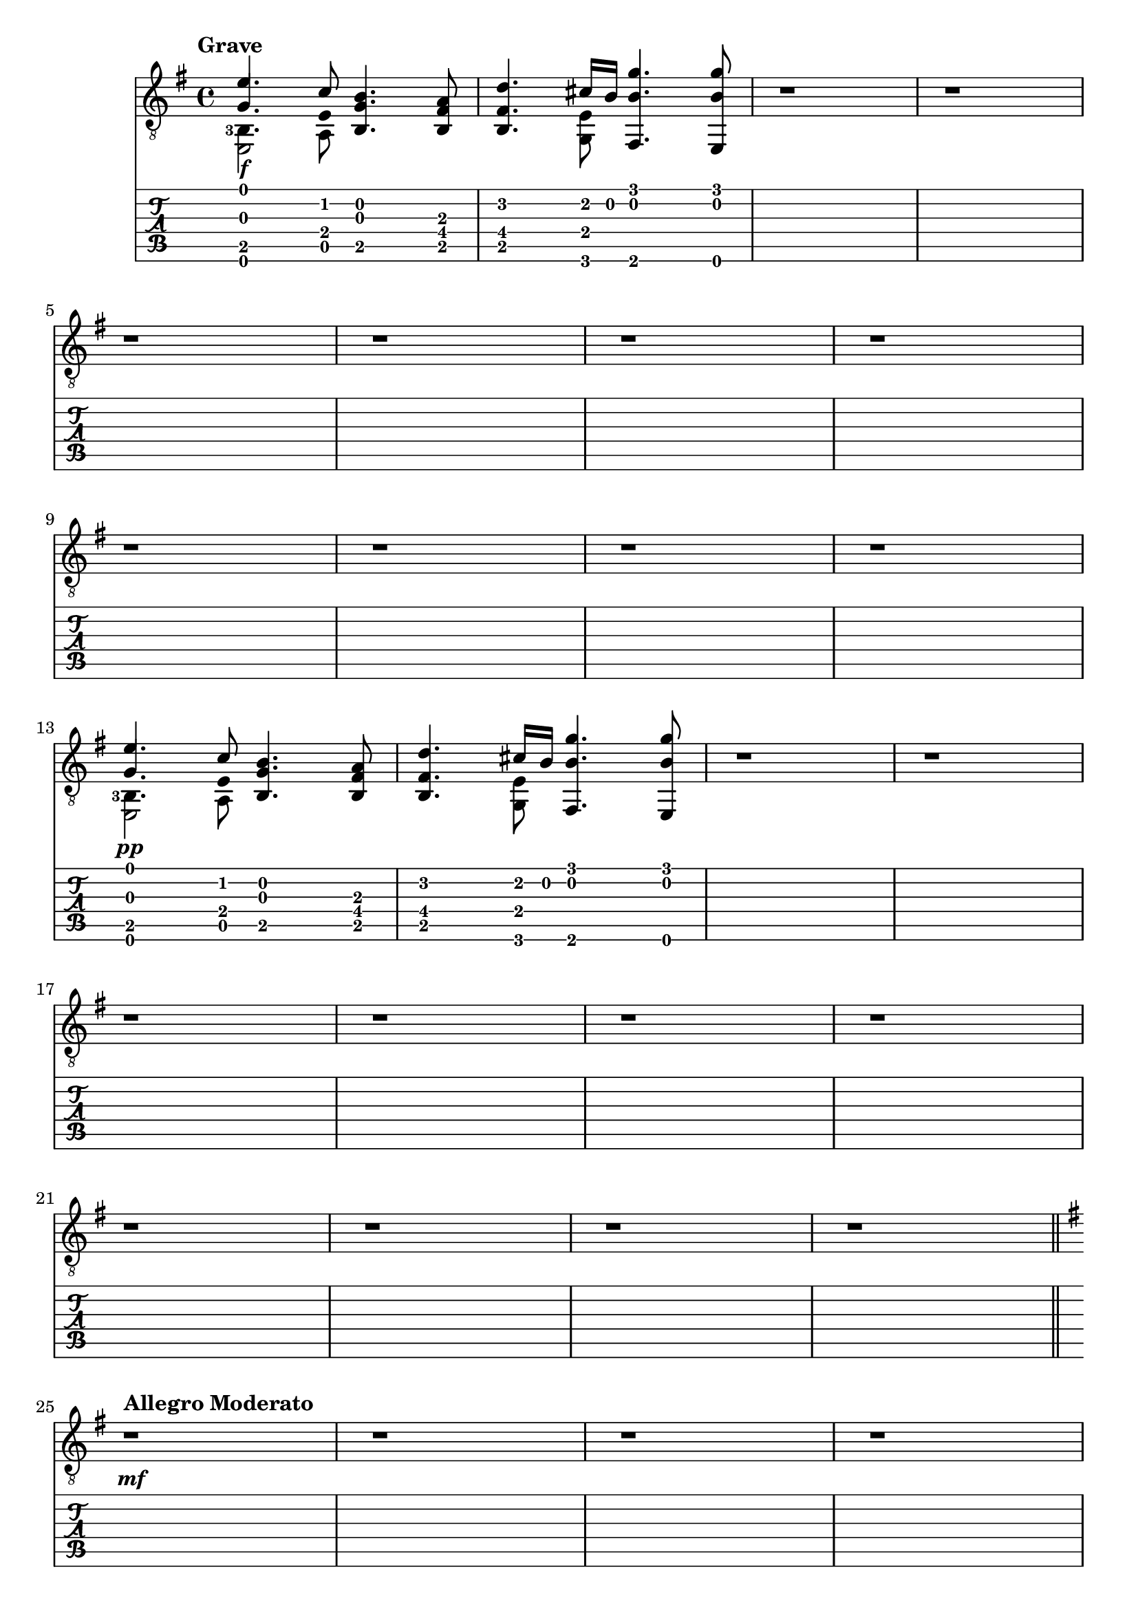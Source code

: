 \version "2.22.2"

grave = {
  \key e \minor
  % BAR 1
  % chord 1 and 2
  <<
     \stemUp
     { <  e'        >     4.              <  c'        >     8 } \\ % voice 1 mi  do
     \stemUp
     { <  g         >     4.  \hide Stem  <  e         >     8 } \\ % voice 2 sol mi
     \stemDown
     \set fingeringOrientations = #'(left)
     { <  b,  -3    >     4.              <  a,        >     8 } \\ % voice 3 si  la
     { <  e,        >     2                                    } \\ % voice 4 mi
  >>
  % chord 3
  <<
     <<
       <  b         >     4.    % si
       <  g         >     4.    % sol
       <  b,        >     4.    % si
     >>
  >>
  % chord 4
  <<
     <<
       <  a         >     8     % la
       <  fis       >     8     % fa#
       <  b,        >     8     % si
     >>
  >>
  % BAR 2
  % chord 1
  <<
     <<
       <  d'        >     4.    % re
       <  fis       >     4.    % fa#
       <  b,        >     4.    % si
     >>
  >>
  % chord 2
  <<
     \stemUp
     { <  cis'      >     16              <  b         >     16 } \\ % voice 1 do#  si
     <<
       <  e         >     8                                          %         mi
       <  g,        >     8                                          %         sol
     >>
  >>
  % chord 3
  <<
     <<
       <  g'        >     4.    % sol
       <  b         >     4.    % si
       <  fis,      >     4.    % fa
     >>
  >>
  % chord 4
  <<
     <<
       <  g'        >     8     % sol
       <  b         >     8     % si
       <  e,        >     8     % mi
     >>
  >>
  % BAR 3
  <<
  	r1
  >>
  % BAR 4
  <<
  	r1
  >>
  \break
  % BAR 5
  <<
  	r1
  >>
  % BAR 6
  <<
  	r1
  >>
  % BAR 7
  <<
  	r1
  >>
  % BAR 8
  <<
  	r1
  >>
  \break
  % BAR 9
  <<
  	r1
  >>
  % BAR 10
  <<
  	r1
  >>
  % BAR 11
  <<
  	r1
  >>
  % BAR 12
  <<
  	r1
  >>
  \break
  % BAR 13
  % chord 1 and 2
  <<
     \stemUp
     { <  e'        >     4.              <  c'        >     8 } \\ % voice 1 mi  do
     \stemUp
     { <  g         >     4.  \hide Stem  <  e         >     8 } \\ % voice 2 sol mi
     \stemDown
     \set fingeringOrientations = #'(left)
     { <  b,  -3    >     4.              <  a,        >     8 } \\ % voice 3 si  la
     { <  e,        >     2                                    } \\ % voice 4 mi
  >>
  % chord 3
  <<
     <<
       <  b         >     4.    % si
       <  g         >     4.    % sol
       <  b,        >     4.    % si
     >>
  >>
  % chord 4
  <<
     <<
       <  a         >     8     % la
       <  fis       >     8     % fa#
       <  b,        >     8     % si
     >>
  >>
  % BAR 14
  % chord 1
  <<
     <<
       <  d'        >     4.    % re
       <  fis       >     4.    % fa#
       <  b,        >     4.    % si
     >>
  >>
  % chord 2
  <<
     \stemUp
     { <  cis'      >     16              <  b         >     16 } \\ % voice 1 do#  si
     <<
       <  e         >     8                                          %         mi
       <  g,        >     8                                          %         sol
     >>
  >>
  % chord 3
  <<
     <<
       <  g'        >     4.    % sol
       <  b         >     4.    % si
       <  fis,      >     4.    % fa
     >>
  >>
  % chord 4
  <<
     <<
       <  g'        >     8     % sol
       <  b         >     8     % si
       <  e,        >     8     % mi
     >>
  >>
  % BAR 15
  <<
  	r1
  >>
  % BAR 16
  <<
  	r1
  >>
  \break
  % BAR 17
  <<
  	r1
  >>
  % BAR 18
  <<
  	r1
  >>
  % BAR 19
  <<
  	r1
  >>
  % BAR 20
  <<
  	r1
  >>
  \break
  % BAR 21
  <<
  	r1
  >>
  % BAR 22
  <<
  	r1
  >>
  % BAR 23
  <<
  	r1
  >>
  % BAR 24
  <<
  	r1
  >>
  \break
}

allegro_moderato = {
  \key e \minor
  % BAR 25
  <<
  	r1
  >>
  % BAR 26
  <<
  	r1
  >>
  % BAR 27
  <<
  	r1
  >>
  % BAR 28
  <<
  	r1
  >>
  \break
  % BAR 29
  <<
  	r1
  >>
  % BAR 30
  <<
  	r1
  >>
  % BAR 31
  <<
  	r1
  >>
  % BAR 32
  <<
  	r1
  >>
  \break
  % BAR 33
  <<
  	r1
  >>
  % BAR 34
  <<
  	r1
  >>
  % BAR 35
  <<
  	r1
  >>
  % BAR 36
  <<
  	r1
  >>
  \break
  % BAR 37
  <<
  	r1
  >>
  % BAR 38
  <<
  	r1
  >>
  % BAR 39
  <<
  	r1
  >>
  % BAR 40
  <<
  	r1
  >>
  \break
  % BAR 41
  <<
  	r1
  >>
  % BAR 42
  <<
  	r1
  >>
  % BAR 43
  <<
  	r1
  >>
  % BAR 44
  <<
  	r1
  >>
  \break
  % BAR 45
  <<
  	r1
  >>
  % BAR 46
  <<
  	r1
  >>
  % BAR 47
  <<
  	r1
  >>
  % BAR 48
  <<
  	r1
  >>
  \break
  % BAR 49
  <<
  	r1
  >>
  % BAR 50
  <<
  	r1
  >>
  % BAR 51
  <<
  	r1
  >>
  % BAR 52
  <<
  	r1
  >>
  \break
  % BAR 53
  <<
  	r1
  >>
  % BAR 54
  <<
  	r1
  >>
  % BAR 55
  <<
  	r1
  >>
  % BAR 56
  <<
  	r1
  >>
  \break
  % BAR 57
  <<
  	r1
  >>
  % BAR 58
  <<
  	r1
  >>
  % BAR 59
  <<
  	r1
  >>
  % BAR 60
  <<
  	r1
  >>
  \break
  % BAR 61
  <<
  	r1
  >>
  % BAR 62
  <<
  	r1
  >>
  % BAR 63
  <<
  	r1
  >>
  % BAR 64
  <<
  	r1
  >>
  \break
  % BAR 65
  <<
  	r1
  >>
  % BAR 66
  <<
  	r1
  >>
  % BAR 67
  <<
  	r1
  >>
  % BAR 68
  <<
  	r1
  >>
  \break
  % BAR 69
  <<
  	r1
  >>
  % BAR 70
  <<
  	r1
  >>
  % BAR 71
  <<
  	r1
  >>
  % BAR 72
  <<
  	r1
  >>
  \break
  % BAR 73
  <<
  	r1
  >>
  % BAR 74
  <<
  	r1
  >>
  % BAR 75
  <<
  	r1
  >>
  % BAR 76
  <<
  	r1
  >>
  \break
  % BAR 77
  <<
  	r1
  >>
  % BAR 78
  <<
  	r1
  >>
  % BAR 79
  <<
  	r1
  >>
  % BAR 80
  <<
  	r1
  >>
  \break
  % BAR 81
  <<
  	r1
  >>
  % BAR 82
  <<
  	r1
  >>
  % BAR 83
  <<
  	r1
  >>
  % BAR 84
  <<
  	r1
  >>
  \break
  % BAR 85
  <<
  	r1
  >>
  % BAR 86
  <<
  	r1
  >>
  % BAR 87
  <<
  	r1
  >>
  % BAR 88
  <<
  	r1
  >>
  \break
  % BAR 89
  <<
  	r1
  >>
  % BAR 90
  <<
  	r1
  >>
  % BAR 91
  <<
  	r1
  >>
  % BAR 92
  <<
  	r1
  >>
  \break
  % BAR 93
  <<
  	r1
  >>
  % BAR 94
  <<
  	r1
  >>
  % BAR 95
  <<
  	r1
  >>
  % BAR 96
  <<
  	r1
  >>
  \break
  % BAR 97
  <<
  	r1
  >>
  % BAR 98
  <<
  	r1
  >>
  % BAR 99
  <<
  	r1
  >>
  % BAR 100
  <<
  	r1
  >>
  \break
  % BAR 101
  <<
  	r1
  >>
  % BAR 102
  <<
  	r1
  >>
  % BAR 103
  <<
  	r1
  >>
  % BAR 104
  <<
  	r1
  >>
  \break
  % BAR 105
  <<
  	r1
  >>
  % BAR 106
  <<
  	r1
  >>
  % BAR 107
  <<
  	r1
  >>
  % BAR 108
  <<
  	r1
  >>
  % BAR 109
  <<
  	r1
  >>
  \break
}

Piano = #(make-dynamic-script #{ \markup \text "pp" #})
Mezzoforte = #(make-dynamic-script #{ \markup \text "mf" #})
Forte = #(make-dynamic-script #{ \markup \text "f" #})

\book {
  \header {
    title = ""
    tagline = ""
  }
  \score {
    <<
      \new Staff {
        \tempo \markup "Grave"
      	\clef "treble_8"
        \grave
        \bar "||"
        \tempo \markup "Allegro Moderato"
        \allegro_moderato
      }
      \new Dynamics {
      	s1\Forte
        s1
        s1
        s1
        s1
        s1
        s1
        s1
        s1
        s1
        s1
        s1
      	s1\Piano
        s1
        s1
        s1
        s1
        s1
        s1
        s1
        s1
        s1
        s1
        s1
      	s1\Mezzoforte
      }
      \new TabStaff {
        \grave
        \allegro_moderato
      }
    >>
  }
}

